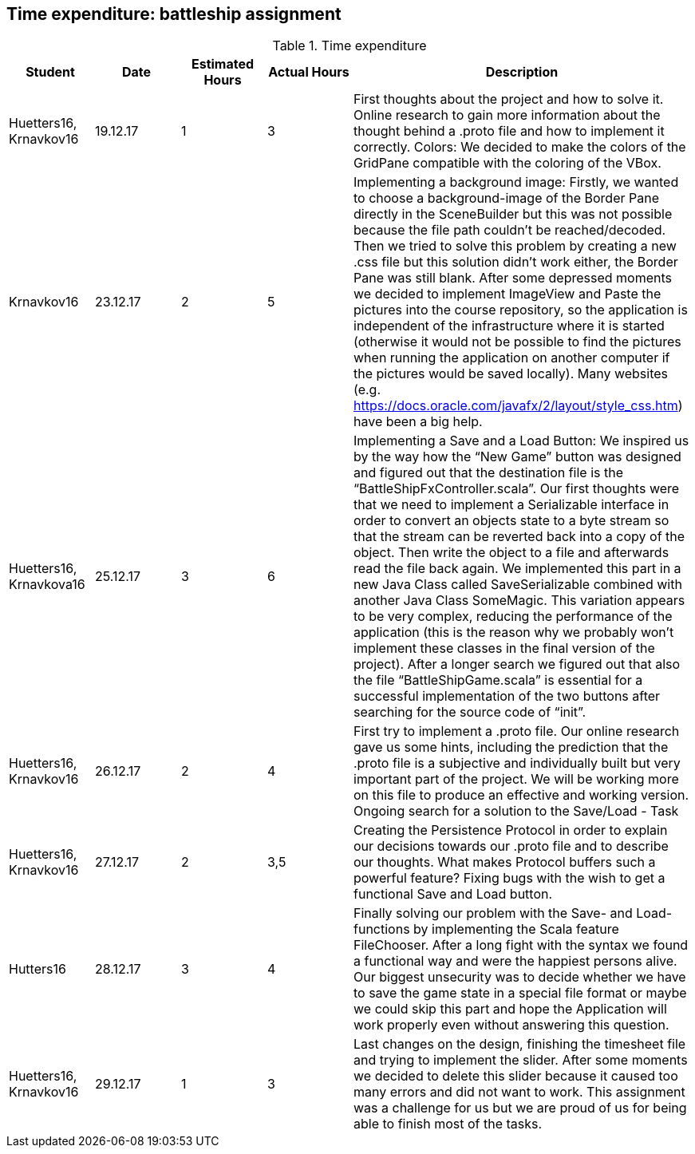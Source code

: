== Time expenditure: battleship assignment

[cols="1,1,1, 1,4", options="header"]
.Time expenditure
|===
| Student
| Date
| Estimated Hours
| Actual Hours
| Description

| Huetters16, Krnavkov16
| 19.12.17
| 1
| 3
| First thoughts about the project and how to solve it.
  Online research to gain more information about the thought behind a .proto file and how to implement it correctly.
  Colors: We decided to make the colors of the GridPane compatible with the coloring of the VBox.

| Krnavkov16
| 23.12.17
| 2
| 5
| Implementing a background image: Firstly, we wanted to choose a background-image of the Border Pane directly in the
  SceneBuilder but this was not possible because the file path couldn’t be reached/decoded.
  Then we tried to solve this problem by creating a new .css file but this solution didn’t work either,
  the Border Pane was still blank. After some depressed moments we decided to implement ImageView and Paste the pictures
  into the course repository, so the application is independent of the infrastructure where it is started
  (otherwise it would not be possible to find the pictures when running the application on another computer if the
  pictures would be saved locally). Many websites (e.g. https://docs.oracle.com/javafx/2/layout/style_css.htm) have been
  a big help.

| Huetters16, Krnavkova16
| 25.12.17
| 3
| 6
| Implementing a Save and a Load Button: We inspired us by the way how the “New Game” button was designed and figured
  out that the destination file is the “BattleShipFxController.scala”. Our first thoughts were that we need to implement
  a Serializable interface in order to convert an objects state to a byte stream so that the stream can be reverted back
  into a copy of the object. Then write the object to a file and afterwards read the file back again. We implemented
  this part in a new Java Class called SaveSerializable combined with another Java Class SomeMagic. This variation
  appears to be very complex, reducing the performance of the application (this is the reason why we probably won't
  implement these classes in the final version of the project).
  After a longer search we figured out that also the file “BattleShipGame.scala” is essential for a successful
  implementation of the two buttons after searching for the source code of “init”.


| Huetters16, Krnavkov16
| 26.12.17
| 2
| 4
| First try to implement a .proto file. Our online research gave us some hints, including the prediction that the .proto
  file is a subjective and individually built but very important part of the project. We will be working more on this
  file to produce an effective and working version.
  Ongoing search for a solution to the Save/Load - Task

| Huetters16, Krnavkov16
| 27.12.17
| 2
| 3,5
| Creating the Persistence Protocol in order to explain our decisions towards our .proto file and to describe our
  thoughts. What makes Protocol buffers such a powerful feature?
  Fixing bugs with the wish to get a functional Save and Load button.

| Hutters16
| 28.12.17
| 3
| 4
| Finally solving our problem with the Save- and Load- functions by implementing the Scala feature FileChooser. After a
  long fight with the syntax we found a functional way and were the happiest persons alive. Our biggest unsecurity was
  to decide whether we have to save the game state in a special file format or maybe we could skip this part and hope
  the Application will work properly even without answering this question.

| Huetters16, Krnavkov16
| 29.12.17
| 1
| 3
| Last changes on the design, finishing the timesheet file and trying to implement the slider. After some moments we
  decided to delete this slider because it caused too many errors and did not want to work.
  This assignment was a challenge for us but we are proud of us for being able to finish most of the tasks.

|===